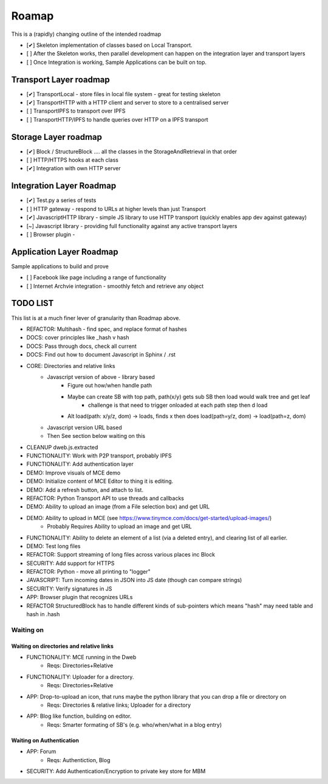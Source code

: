 .. _Roadmap:

******
Roamap
******

This is a (rapidly) changing outline of the intended roadmap

* [✔] Skeleton implementation of classes based on Local Transport.
* [ ] After the Skeleton works, then parallel development can happen on the integration layer and transport layers
* [ ] Once Integration is working, Sample Applications can be built on top.

Transport Layer roadmap
=======================
* [✔] TransportLocal - store files in local file system - great for testing skeleton
* [✔] TransportHTTP with a HTTP client and server to store to a centralised server
* [ ] TransportIPFS to transport over IPFS
* [ ] TransportHTTP/IPFS to handle queries over HTTP on a IPFS transport

Storage Layer roadmap
=====================
* [✔] Block / StructureBlock .... all the classes in the StorageAndRetrieval in that order
* [ ] HTTP/HTTPS hooks at each class
* [✔] Integration with own HTTP server

Integration Layer Roadmap
=========================
* [✔] Test.py a series of tests
* [ ] HTTP gateway - respond to URLs at higher levels than just Transport
* [✔] JavascriptHTTP library - simple JS library to use HTTP transport (quickly enables app dev against gateway)
* [~] Javascript library - providing full functionality against any active transport layers
* [ ] Browser plugin -

Application Layer Roadmap
=========================
Sample applications to build and prove

* [ ] Facebook like page including a range of functionality
* [ ] Internet Archvie integration - smoothly fetch and retrieve any object

TODO LIST
=========
This list is at a much finer lever of granularity than Roadmap above.

* REFACTOR: Multihash - find spec, and replace format of hashes
* DOCS: cover principles like _hash v hash
* DOCS: Pass through docs, check all current
* DOCS: Find out how to document Javascript in Sphinx / .rst
* CORE: Directories and relative links
    * Javascript version of above - library based
        * Figure out how/when handle path
        * Maybe can create SB with top path, path(x/y) gets sub SB then load would walk tree and get leaf
            * challenge is that need to trigger onloaded at each path step then d load
        * Alt load(path: x/y/z, dom) -> loads, finds x then does load(path=y/z, dom) -> load(path=z, dom)
    * Javascript version URL based
    * Then See section below waiting on this
* CLEANUP dweb.js.extracted
* FUNCTIONALITY: Work with P2P transport, probably IPFS
* FUNCTIONALITY: Add authentication layer
* DEMO: Improve visuals of MCE demo
* DEMO: Initialize content of MCE Editor to thing it is editing.
* DEMO: Add a refresh button, and attach to list.
* REFACTOR: Python Transport API to use threads and callbacks
* DEMO: Ability to upload an image (from a File selection box) and get URL
* DEMO: Ability to upload in MCE (see https://www.tinymce.com/docs/get-started/upload-images/)
    * Probably Requires Ability to upload an image and get URL
* FUNCTIONALITY: Ability to delete an element of a list (via a deleted entry), and clearing list of all earlier.
* DEMO: Test long files
* REFACTOR: Support streaming of long files across various places inc Block
* SECURITY: Add support for HTTPS
* REFACTOR: Python - move all printing to "logger"
* JAVASCRIPT: Turn incoming dates in JSON into JS date (though can compare strings)
* SECURITY: Verify signatures in JS
* APP: Browser plugin that recognizes URLs
* REFACTOR StructuredBlock has to handle different kinds of sub-pointers which means "hash" may need table and hash in .hash

Waiting on
----------
Waiting on directories and relative links
~~~~~~~~~~~~~~~~~~~~~~~~~~~~~~~~~~~~~~~~~
* FUNCTIONALITY: MCE running in the Dweb
    * Reqs: Directories+Relative
* FUNCTIONALITY: Uploader for a directory.
    * Reqs: Directories+Relative
* APP: Drop-to-upload an icon, that runs maybe the python library that you can drop a file or directory on
    * Reqs: Directories & relative links; Uploader for a directory
* APP: Blog like function, building on editor.
    * Reqs: Smarter formating of SB's (e.g. who/when/what in a blog entry)

Waiting on Authentication
~~~~~~~~~~~~~~~~~~~~~~~~~
* APP: Forum
    * Reqs: Authentiction, Blog
* SECURITY: Add Authentication/Encryption to private key store for MBM


